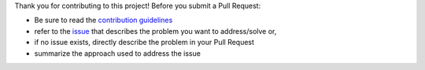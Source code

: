 Thank you for contributing to this project! Before you submit a Pull Request:

* Be sure to read the `contribution guidelines`_
* refer to the `issue`_ that describes the problem you want to address/solve or,
* if no issue exists, directly describe the problem in your Pull Request
* summarize the approach used to address the issue


.. _contribution guidelines: https://github.com/joaomcteixeira/libfuncpy/blob/latest/docs/CONTRIBUTING.rst
.. _issue: https://github.com/joaomcteixeira/libfuncpy/issues
